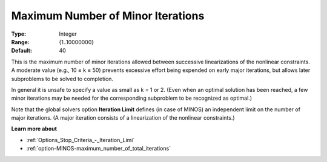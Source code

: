 .. _option-MINOS-maximum_number_of_minor_iterations:


Maximum Number of Minor Iterations
==================================



:Type:	Integer	
:Range:	{1..10000000}	
:Default:	40	



This is the maximum number of minor iterations allowed between successive linearizations of the nonlinear constraints. A moderate value (e.g., 10 ≤ k ≤ 50) prevents excessive effort being expended on early major iterations, but allows later subproblems to be solved to completion.



In general it is unsafe to specify a value as small as k = 1 or 2. (Even when an optimal solution has been reached, a few minor iterations may be needed for the corresponding subproblem to be recognized as optimal.)



Note that the global solvers option **Iteration Limit**  defines (in case of MINOS) an independent limit on the number of major iterations. (A major iteration consists of a linearization of the nonlinear constraints.)



**Learn more about** 

*	:ref:`Options_Stop_Criteria_-_Iteration_Limi`  
*	:ref:`option-MINOS-maximum_number_of_total_iterations`  



